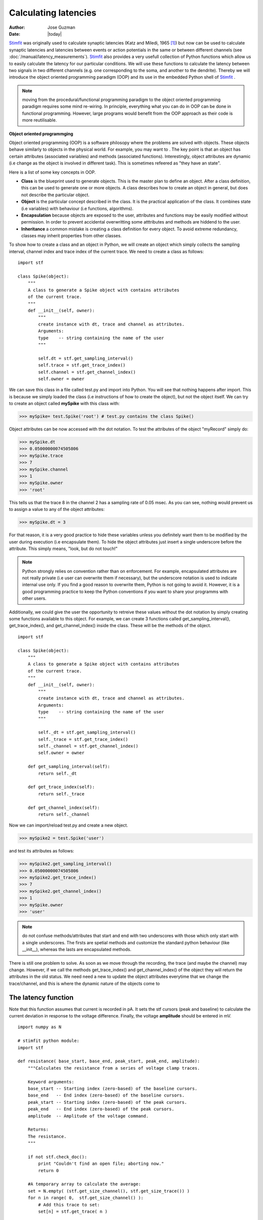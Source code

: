 *********************
Calculating latencies
*********************

:Author: Jose Guzman
:Date:  |today|

`Stimfit <http://www.stimfit.org>`_ was originally used to calculate synaptic latencies (Katz and Miledi, 1965 [#KatzMiledi1965]_) but now can be used to calculate synaptic latencies and latencies between events or action potentials in the same or between different channels (see :doc:`/manual/latency_measurements`). `Stimfit <http://www.stimfit.org>`_ also provides a very usefull collection of Python functions which allow us to easily calculate the latency for our particular conditions. We will use these functions to calculate the latency between two signals in two different channels (e.g. one corresponding to the soma, and another to the dendrite). Thereby we will introduce the object oriented programming paradigm (OOP) and its use in the embedded Python shell of `Stimfit <http://www.stimfit.org>`_ .

.. note::

    moving from the procedural/functional programming paradigm to the object oriented programming paradigm requires some mind re-wiring. In principle, everything what you can do in OOP can be done in functional programming. However, large programs would benefit from the OOP approach as their code is more reutilisable.

**Object oriented programmging**

Object oriented programming (OOP) is a software philosopy where the problems are solved with objects. These objects  behave similarly to objects in the physical world. For example, you may want to   . The key point is that an object has certain attributes (associated variables) and methods (associated functions). Interestingly, object attributes are dynamic (i.e change as the object is involved in different task). This is sometimes refeered as "they have an state".

Here is a list of some key concepts in OOP.


* **Class** is the blueprint used to generate objects. This is the master plan to define an object. After a class definition, this can be used to generate one or more objects. A class describes how to create an object in general, but does not describe the particular object.

* **Object** is the particular concept described in the class. It is the practical application of the class. It combines state (i.e variables) with behaviour (i.e functions, algorithms).

* **Encapsulation** because objects are exposed to the user, attributes and functions may be easily modified without permission. In order to prevent accidental overwritting some atttributes and methods are hiddend to the user.

* **Inheritance** a common mistake is creating a class definition for every object. To avoid extreme redundancy, classes may inherit properties from other classes.

To show how to create a class and an object in Python, we will create an object which simply collects the sampling interval, channel index and trace index of the current trace. We need to create a class as follows: 

::

    import stf

    class Spike(object):
        """ 
        A class to generate a Spike object with contains attributes
        of the current trace. 
        """
        def __init__(self, owner):
            """ 
            create instance with dt, trace and channel as attributes.
            Arguments:
            type    -- string containing the name of the user 
            """

            self.dt = stf.get_sampling_interval()
            self.trace = stf.get_trace_index()
            self.channel = stf.get_channel_index()
            self.owner = owner 


We can save this class in a file called test.py and import into Python. You will see that nothing happens after import. This is because we simply loaded the class (i.e instructions of how to create the object), but not the object itself. We can try to create an object called **mySpike** with this class with:

>>> mySpike= test.Spike('root') # test.py contains the class Spike()

Object attributes can be now accessed with the dot notation. To test the attributes of the object "myRecord" simply do:

>>> mySpike.dt
>>> 0.05000000074505806
>>> mySpike.trace
>>> 7 
>>> mySpike.channel
>>> 1 
>>> mySpike.owner
>>> 'root'

This tells us that the trace 8 in the channel 2 has a sampling rate of 0.05 msec. As you can see, nothing would prevent us to assign a value to any of the object attributes:

>>> mySpike.dt = 3

For that reason, it is a very good practice to hide these variables unless you definitely want them to be modified by the user during execution (i.e encapsulate them). To hide the object attributes just insert a single underscore before the attribute. This simply means, "look, but do not touch!"

.. note::

   Python strongly relies on convention rather than on enforcement. For example, encapsulated attributes are not really private (i.e user can overwrite them if necessary), but the underscore notation is used to indicate internal use only. If you find a good reason to overwrite them, Python is not going to avoid it. However, it is a good programming practice to keep the Python conventions if you want to share your programms with other users.
    
Additionally, we could give the user the opportunity to retreive these values without the dot notation by simply creating some functions available to this object. For example, we can create 3 functions called get_sampling_interval(), get_trace_index(), and get_channel_index() inside the class. These will be the methods of the object.

::


    import stf

    class Spike(object):
        """ 
        A class to generate a Spike object with contains attributes
        of the current trace. 
        """
        def __init__(self, owner):
            """ 
            create instance with dt, trace and channel as attributes.
            Arguments:
            type    -- string containing the name of the user 
            """

            self._dt = stf.get_sampling_interval()
            self._trace = stf.get_trace_index()
            self._channel = stf.get_channel_index()
            self.owner = owner 

        def get_sampling_interval(self):
            return self._dt
        
        def get_trace_index(self):
            return self._trace

        def get_channel_index(self):
            return self._channel


Now we can import/reload test.py and create a new object.

>>> mySpike2 = test.Spike('user')

and test its attributes as follows:

>>> mySpike2.get_sampling_interval()
>>> 0.05000000074505806
>>> mySpike2.get_trace_index()
>>> 7 
>>> mySpike2.get_channel_index()
>>> 1 
>>> mySpike.owner
>>> 'user'

.. note::

    do not confuse methods/attributes that start and end with two underscores with those which only start with a single underscores. The firsts are spetial methods and customize the standard python behaviour (like __init__), whereas the lasts are encapsulated methods.

There is still one problem to solve. As soon as we move through the recording, the trace (and maybe the channel) may change. However, if we call the methods get_trace_index() and get_channel_index() of the object they will return the attributes in the old status. We need need a new to update the object attributes everytime that we change the trace/channel, and this is where the dynamic nature of the objects come to 


=======================
The latency function
=======================

Note that this function assumes that current is recorded in pA. It sets the stf cursors (peak and baseline) to calculate the current deviation in response to the voltage difference. Finally, the voltage **amplitude** should be entered in mV. 


::

    import numpy as N
    
    # stimfit python module:
    import stf
    
    def resistance( base_start, base_end, peak_start, peak_end, amplitude):
        """Calculates the resistance from a series of voltage clamp traces.
        
        Keyword arguments:
        base_start -- Starting index (zero-based) of the baseline cursors.
        base_end   -- End index (zero-based) of the baseline cursors.
        peak_start -- Starting index (zero-based) of the peak cursors.
        peak_end   -- End index (zero-based) of the peak cursors.
        amplitude  -- Amplitude of the voltage command.
        
        Returns:
        The resistance.
        """

        if not stf.check_doc():
            print "Couldn't find an open file; aborting now."
            return 0

        #A temporary array to calculate the average:
        set = N.empty( (stf.get_size_channel(), stf.get_size_trace()) )
        for n in range( 0,  stf.get_size_channel() ):
            # Add this trace to set:
            set[n] = stf.get_trace( n )


        # calculate average and create a new section from it:
        stf.new_window( N.average(set,0) )
        
        # set peak cursors:
        if not stf.set_peak_mean(-1): return 0 # -1 means all points within peak window.
        if not stf.set_peak_start(peak_start): return 0
        if not stf.set_peak_end(peak_end): return 0
    
        # set base cursors:
        if not stf.set_base_start(base_start): return 0
        if not stf.set_base_end(base_end): return 0
    
        # measure everything:
        stf.measure()
    
        # calculate r_seal and return:
        return amplitude / (stf.get_peak()-stf.get_base())

==============
Code commented
==============

>>> if not setf.set_base_start(base_start,True) : return 0


.. note::
    :func:`stf.set_base_start()`, :func:`stf.set_base_end()`, :func:`stf.set_peak_start()` and :func:`stf.set_peak_end()` do not upgrade the measurements. For that reason, we call :func:`stf.measure()` (this is analogous to hit **Enter** in the main window). Thereby the values of :func:`stf.get_peak()` and :func:`stf.get_base()` are updated. 
  
=====
Usage
=====

>>> spells.resistance(0,999,10700,1999,-5)

Note that **charlie.py** has a routine called **r_in(amplitude=-5)** that does exactly this.

In the same way, if you wanted to calculate the value of the seal resistance (assuming this is the smallest resistance in the circuit, so no current will flow through any other resistance), you could test it with a larger voltage pulse.

>>> spells.resistance(0,199,1050,1199,50)

.. [#KatzMiledi1965] Katz B, Miledi R. (1965) The measurement of synaptic delay, and the time course of acetylcholine release at the neuromuscular junction. Proc R Soc Lond B Biol Sci. 161:483-495.


